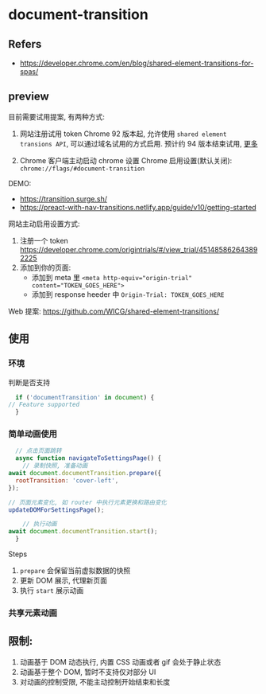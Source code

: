 #+STARTUP: content
#+CREATED: [2021-08-23 11:23]
* document-transition
** Refers
   - https://developer.chrome.com/en/blog/shared-element-transitions-for-spas/
** preview
   目前需要试用提案, 有两种方式:
   1. 网站注册试用 token
      Chrome 92 版本起, 允许使用 ~shared element transions API~, 可以通过域名试用的方式启用.
      预计约 94 版本结束试用, [[https://github.com/GoogleChrome/OriginTrials/blob/gh-pages/developer-guide.md#valid-until-feedback][更多]]

   2. Chrome 客户端主动启动 chrome 设置
      Chrome 启用设置(默认关闭): ~chrome://flags/#document-transition~
   
   DEMO:
   - https://transition.surge.sh/
   - https://preact-with-nav-transitions.netlify.app/guide/v10/getting-started

   网站主动启用设置方式:
   1. 注册一个 token https://developer.chrome.com/origintrials/#/view_trial/451485862643892225
   2. 添加到你的页面:
      - 添加到 meta 里 ~<meta http-equiv="origin-trial" content="TOKEN_GOES_HERE">~
      - 添加到 response heeder 中 ~Origin-Trial: TOKEN_GOES_HERE~ 

   Web 提案: https://github.com/WICG/shared-element-transitions/
** 使用
*** 环境
    判断是否支持
    #+begin_src js
      if ('documentTransition' in document) {
	// Feature supported
      }
    #+end_src
*** 简单动画使用
    #+begin_src js
      // 点击页面跳转
      async function navigateToSettingsPage() {
        // 录制快照, 准备动画
	await document.documentTransition.prepare({
	  rootTransition: 'cover-left',
	});

	// 页面元素变化, 如 router 中执行元素更换和路由变化
	updateDOMForSettingsPage();

        // 执行动画
	await document.documentTransition.start();
      }
    #+end_src

    Steps
    1. ~prepare~ 会保留当前虚拟数据的快照
    2. 更新 DOM 展示, 代理新页面
    3. 执行 ~start~ 展示动画

*** 共享元素动画
    
    
** 限制:
   1. 动画基于 DOM 动态执行, 内置 CSS 动画或者 gif 会处于静止状态
   2. 动画基于整个 DOM, 暂时不支持仅对部分 UI
   3. 对动画的控制受限, 不能主动控制开始结束和长度
